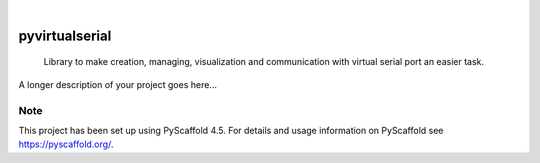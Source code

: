 .. These are examples of badges you might want to add to your README:
   please update the URLs accordingly

    .. image:: https://api.cirrus-ci.com/github/<USER>/pyvirtualserial.svg?branch=main
        :alt: Built Status
        :target: https://cirrus-ci.com/github/<USER>/pyvirtualserial
    .. image:: https://readthedocs.org/projects/pyvirtualserial/badge/?version=latest
        :alt: ReadTheDocs
        :target: https://pyvirtualserial.readthedocs.io/en/stable/
    .. image:: https://img.shields.io/coveralls/github/<USER>/pyvirtualserial/main.svg
        :alt: Coveralls
        :target: https://coveralls.io/r/<USER>/pyvirtualserial
    .. image:: https://img.shields.io/pypi/v/pyvirtualserial.svg
        :alt: PyPI-Server
        :target: https://pypi.org/project/pyvirtualserial/
    .. image:: https://img.shields.io/conda/vn/conda-forge/pyvirtualserial.svg
        :alt: Conda-Forge
        :target: https://anaconda.org/conda-forge/pyvirtualserial
    .. image:: https://pepy.tech/badge/pyvirtualserial/month
        :alt: Monthly Downloads
        :target: https://pepy.tech/project/pyvirtualserial
    .. image:: https://img.shields.io/twitter/url/http/shields.io.svg?style=social&label=Twitter
        :alt: Twitter
        :target: https://twitter.com/pyvirtualserial

.. image:: https://img.shields.io/badge/-PyScaffold-005CA0?logo=pyscaffold
    :alt: Project generated with PyScaffold
    :target: https://pyscaffold.org/

|

===============
pyvirtualserial
===============


    Library to make creation, managing, visualization and communication with virtual serial port an easier task.


A longer description of your project goes here...


.. _pyscaffold-notes:

Note
====

This project has been set up using PyScaffold 4.5. For details and usage
information on PyScaffold see https://pyscaffold.org/.
